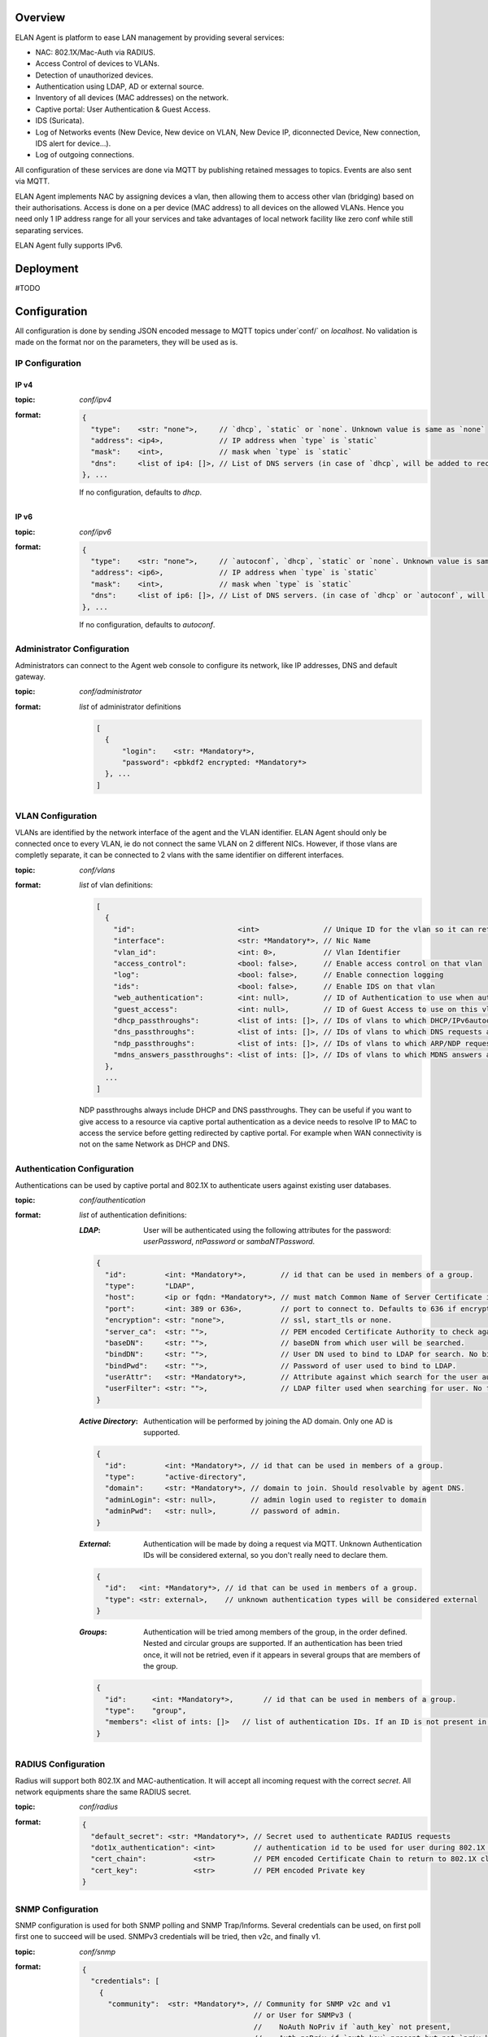 Overview
########

ELAN Agent is platform to ease LAN management by providing several services:

- NAC: 802.1X/Mac-Auth via RADIUS.
- Access Control of devices to VLANs.
- Detection of unauthorized devices.
- Authentication using LDAP, AD or external source.
- Inventory of all devices (MAC addresses) on the network.
- Captive portal: User Authentication & Guest Access.
- IDS (Suricata).
- Log of Networks events (New Device, New device on VLAN, New Device IP, diconnected Device, New connection, IDS alert for device...).
- Log of outgoing connections.

All configuration of these services are done via MQTT by publishing retained messages to topics. Events are also sent via MQTT.


ELAN Agent implements NAC by assigning devices a vlan, then allowing them to access other vlan (bridging) based on their authorisations.
Access is done on a per device (MAC address) to all devices on the allowed VLANs.
Hence you need only 1 IP address range for all your services and take advantages of local network facility like zero conf while still separating services.


ELAN Agent fully supports IPv6.


Deployment
##########

#TODO


Configuration
#############

All configuration is done by sending JSON encoded message to MQTT topics under`conf/` on `localhost`.
No validation is made on the format nor on the parameters, they will be used as is.

IP Configuration
****************

IP v4
-----
:topic:
  `conf/ipv4`
:format:

  .. code-block:: json

    {
      "type":    <str: "none">,     // `dhcp`, `static` or `none`. Unknown value is same as `none`
      "address": <ip4>,             // IP address when `type` is `static`
      "mask":    <int>,             // mask when `type` is `static`
      "dns":     <list of ip4: []>, // List of DNS servers (in case of `dhcp`, will be added to received ones).
    }, ...

  If no configuration, defaults to `dhcp`.

IP v6
-----
:topic:
  `conf/ipv6`
:format:

  .. code-block:: json

    {
      "type":    <str: "none">,     // `autoconf`, `dhcp`, `static` or `none`. Unknown value is same as `none`
      "address": <ip6>,             // IP address when `type` is `static`
      "mask":    <int>,             // mask when `type` is `static`
      "dns":     <list of ip6: []>, // List of DNS servers. (in case of `dhcp` or `autoconf`, will be added to received ones).
    }, ...

  If no configuration, defaults to `autoconf`.

Administrator Configuration
***************************

Administrators can connect to the Agent web console to configure its network,
like IP addresses, DNS and default gateway.

:topic:
  `conf/administrator`
:format:
  *list* of administrator definitions

  .. code-block:: json
  
    [
      {
          "login":    <str: *Mandatory*>,
          "password": <pbkdf2 encrypted: *Mandatory*>
      }, ...
    ]

VLAN Configuration
******************

VLANs are identified by the network interface of the agent and the VLAN identifier.
ELAN Agent should only be connected once to every VLAN, ie do not connect the same VLAN on 2 different NICs.
However, if those vlans are completly separate, it can be connected to 2 vlans with the same identifier on different interfaces.

:topic:
  `conf/vlans`
:format:
  *list* of vlan definitions:

  .. code-block:: json

    [
      {
        "id":                        <int>               // Unique ID for the vlan so it can referenced by other vlans.
        "interface":                 <str: *Mandatory*>, // Nic Name
        "vlan_id":                   <int: 0>,           // Vlan Identifier
        "access_control":            <bool: false>,      // Enable access control on that vlan
        "log":                       <bool: false>,      // Enable connection logging
        "ids":                       <bool: false>,      // Enable IDS on that vlan
        "web_authentication":        <int: null>,        // ID of Authentication to use when authenticating users on captive portal
        "guest_access":              <int: null>,        // ID of Guest Access to use on this vlan
        "dhcp_passthroughs":         <list of ints: []>, // IDs of vlans to which DHCP/IPv6autoconf requests are allowed even if device not allowed to these VLANs
        "dns_passthroughs":          <list of ints: []>, // IDs of vlans to which DNS requests are allowed even if device not allowed to these VLANs
        "ndp_passthroughs":          <list of ints: []>, // IDs of vlans to which ARP/NDP requests are allowed even if device not allowed to these VLANs
        "mdns_answers_passthroughs": <list of ints: []>, // IDs of vlans to which MDNS answers are allowed.
      },
      ...
    ]

  NDP passthroughs always include DHCP and DNS passthroughs.
  They can be useful if you want to give access to a resource via captive portal authentication as a device needs to resolve IP to MAC to access the service before getting redirected by captive portal.
  For example when WAN connectivity is not on the same Network as DHCP and DNS.
 

Authentication Configuration
****************************

Authentications can be used by captive portal and 802.1X to authenticate users against existing user databases.

:topic:
  `conf/authentication`
:format:
  *list* of authentication definitions:

  :*LDAP*:
    User will be authenticated using the following attributes for the password: `userPassword`, `ntPassword` or `sambaNTPassword`.

  .. code-block:: json

      {
        "id":         <int: *Mandatory*>,        // id that can be used in members of a group.
        "type":       "LDAP",
        "host":       <ip or fqdn: *Mandatory*>, // must match Common Name of Server Certificate if certificates used.
        "port":       <int: 389 or 636>,         // port to connect to. Defaults to 636 if encryption is ssl, 389 otherwise.
        "encryption": <str: "none">,             // ssl, start_tls or none.
        "server_ca":  <str: "">,                 // PEM encoded Certificate Authority to check against when encryption is "start_tls" or "ssl". If not provided check, not performed.
        "baseDN":     <str: "">,                 // baseDN from which user will be searched.
        "bindDN":     <str: "">,                 // User DN used to bind to LDAP for search. No bind if empty.
        "bindPwd":    <str: "">,                 // Password of user used to bind to LDAP. 
        "userAttr":   <str: *Mandatory*>,        // Attribute against which search for the user authenticating.
        "userFilter": <str: "">,                 // LDAP filter used when searching for user. No filtering if empty.
      }

  :*Active Directory*:
    Authentication will be performed by joining the AD domain. Only one AD is supported.

  .. code-block:: json

    {
      "id":         <int: *Mandatory*>, // id that can be used in members of a group.
      "type":       "active-directory",
      "domain":     <str: *Mandatory*>, // domain to join. Should resolvable by agent DNS.
      "adminLogin": <str: null>,        // admin login used to register to domain
      "adminPwd":   <str: null>,        // password of admin.
    }

  :*External*:
    Authentication will be made by doing a request via MQTT. Unknown Authentication IDs will be considered external, so you don't really need to declare them.

  .. code-block:: json

    {
      "id":   <int: *Mandatory*>, // id that can be used in members of a group.
      "type": <str: external>,    // unknown authentication types will be considered external
    }

  :*Groups*:
    Authentication will be tried among members of the group, in the order defined.
    Nested and circular groups are supported. 
    If an authentication has been tried once, it will not be retried, even if it appears in several groups that are members of the group.

  .. code-block:: json

    {
      "id":      <int: *Mandatory*>,       // id that can be used in members of a group.
      "type":    "group",
      "members": <list of ints: []>   // list of authentication IDs. If an ID is not present in list of authentication, it will be considered as external. 
    }

RADIUS Configuration
********************
Radius will support both 802.1X and MAC-authentication. It will accept all incoming request with the correct `secret`.
All network equipments share the same RADIUS secret.


:topic:
  `conf/radius`
:format: 

  .. code-block:: json
  
    {
      "default_secret": <str: *Mandatory*>, // Secret used to authenticate RADIUS requests
      "dot1x_authentication": <int>         // authentication id to be used for user during 802.1X requests. Can be a group.
      "cert_chain":           <str>         // PEM encoded Certificate Chain to return to 802.1X client.
      "cert_key":             <str>         // PEM encoded Private key
    }

SNMP Configuration
******************
SNMP configuration is used for both SNMP polling and SNMP Trap/Informs.
Several credentials can be used, on first poll first one to succeed will be used. SNMPv3 credentials will be tried, then v2c, and finally v1.

:topic:
  `conf/snmp`
:format: 

  .. code-block:: json
  
    {
      "credentials": [
        {
          "community":  <str: *Mandatory*>, // Community for SNMP v2c and v1
                                            // or User for SNMPv3 (
                                            //    NoAuth NoPriv if `auth_key` not present,
                                            //    Auth noPriv if `auth_key` present but not `priv_key`,
                                            //    or Auth Priv if both `auth_key` and `priv_key` present)
          "auth_proto": <str>,              // MD5 or SHA
          "auth_key":   <str>,              // If present, used for SNMPv3 Auth (NoPriv or Priv if `priv_key` present)
          "priv_proto": <str>,              // DES or AES
          "priv_key":   <str>,              // If present, used for SNMPv3 Auth Priv
        },
        ...
      ],
      "engine_ids": <list of str: []> // list of Engine IDs used in SNMPv3 Informs. Hex string without leading 0x.
    }


Guest Access Configuration
**************************
Guest Access Service gives the ability to guest to fill up a form that is then submitted to the `guest-request` service that can take the necessary actions to allow the guest on the network.
The `guest-request` service is to be implement according to your needs.

:topic:
  `conf/guest-access`
:format:

  .. code-block:: json
  
    [
      {
        "id":     <int>, // ID that can be used in vlan definitions for `guest_access`.
        "fields": [      // list of form fields that guest can fill on captive portal to get access
          {
            "id":                  <str: *Mandatory*>,       // unique id of field.
            "type":                <str: *Mandatory*>,       // `text`, `textarea`, `email`, `date`, `date-time`, `time`.
            "display_name":        <str>,                    // Name displayed before the form field.
            "required":            <bool: true>,             // Whether that field must be filled by guest.
            "validation_patterns": <*list* of patterns: []>, // if not empty, field should match matches at least one of the patterns (for example `*@my-domain.com` for an email)
          },
          ...
        ],
        "description": <html: "">, // Description that sits above the guest request form.
        "policy":      <html: "">, // User Policy Agreement that is displayed below the guest request form/
      },
      ...
    ]
    

Active Authorizations
---------------------

This is not really a configuration but can be used to tell ELAN agent what are the current active guest access authorization.
This can for example be used by your implementation of `guest-request` service.

:topic:
  `conf/guest-access/active-authorizations`
:format:

  .. code-block:: json

    [
      {
        "id":             <int>,              // id of the authorization
        "mac":            <mac>,              // device allowed by guest access
        "till":           <UTC ISO8601 date>, // validity of authorization
        "sponsor_login":  <str>,              // Login used to authenticate sponsor.
        "sponsor_authentication_provider":    // id of authentication provider used to authenticate sponsor
      },
      ...
    ]



Services
########

These are services ELAN Agent relies on but are not implemented, so they can be defined to match closely your needs.
Services are RPC services that listen to a topic for a request and send an answer.

* They can be implemented using python:

.. code-block:: python

  from elan.neuron import Dendrite, RequestError
  
  def my_service(request, service):
    # .. process request...
    
    return {'json': 'serializable', 'object': ''}
    
    # or
    
    raise RequestError(errors={'json': 'serializable', 'error': 'object'}, error_str='an error string')
  
  dendrite = Dendrite()
  
  dendrite.provide('my-service', cb=my_service)

* or directly using MQTT requests:

  --> TODO

Registration
************

:service:
  `check-connectivity`
:request format:
  `{'login': ..., 'password': ...}`
:purpose:
  Used to register agent to a control center for example.

  With no request data, used to check if registration service is implemented.
:returns:
  returns on success (return value ignored)

  raises RequestError on failure

Connectivity
************

:service:
  `check-connectivity`
:request format:
  None
:purpose:
  Used to check connectivity of registration service
:returns:
  returns on success  (return value ignored)

  raises RequestError on failure


External Authentications
************************

You can implement external authentication by implementing the following:

:service:
  `authentication/external/authorize`
:request format:

  .. code-block:: json

    { 
      "provider": // authentication ID to use
      "source":   // 'radius-dot1x' or 'captive-portal-web'
      "login":    
      "password" // not always available, depending on authentication scheme. 
    }
    
:purpose:
  return authentication information about user to be able to authenticate him
:returns:

  .. code-block:: json

    {
      "Cleartext-Password":,
      // or
      "NT-Password":,
      // or
      "LM-Password":,
      // or
      "Password-With-Header":,
      
      "provider": # real provider that gave this auth information if different of one from request.
    }

  Even if password was sent in request, it is important to return it in `Cleartext-Password` to confirm it is the correct password.



Device Authorizations
*********************

Guest Access
************

-> action url -> return other fields modified or unchanged...

Guest Access Authorizations
***************************

Check Mac Authorizations
************************


Events
######

#TODO
new mac session, new IP session for mac, new vlan session for mac, mac on port...


